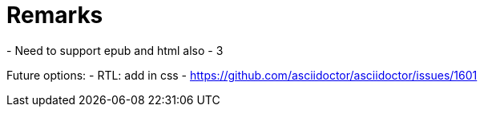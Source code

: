 = Remarks
- Need to support epub and html also - 3

Future options:
- RTL: add in css - https://github.com/asciidoctor/asciidoctor/issues/1601
